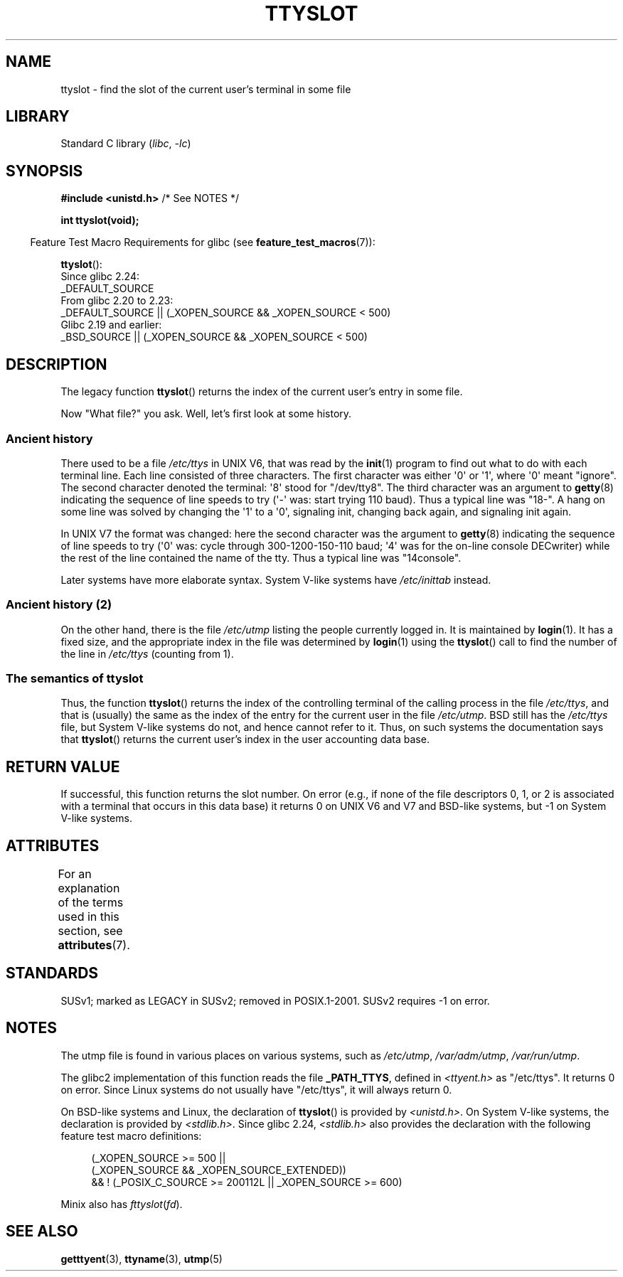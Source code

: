 .\" Copyright (C) 2002 Andries Brouwer <aeb@cwi.nl>
.\"
.\" SPDX-License-Identifier: Linux-man-pages-copyleft
.\"
.\" This replaces an earlier man page written by Walter Harms
.\" <walter.harms@informatik.uni-oldenburg.de>.
.\"
.TH TTYSLOT 3 2021-03-22 "Linux man-pages (unreleased)" "Linux Programmer's Manual"
.SH NAME
ttyslot \- find the slot of the current user's terminal in some file
.SH LIBRARY
Standard C library
.RI ( libc ", " \-lc )
.SH SYNOPSIS
.nf
.BR "#include <unistd.h>" "       /* See NOTES */"
.PP
.B "int ttyslot(void);"
.fi
.PP
.RS -4
Feature Test Macro Requirements for glibc (see
.BR feature_test_macros (7)):
.RE
.PP
.BR ttyslot ():
.nf
    Since glibc 2.24:
        _DEFAULT_SOURCE
    From glibc 2.20 to 2.23:
        _DEFAULT_SOURCE || (_XOPEN_SOURCE && _XOPEN_SOURCE < 500)
    Glibc 2.19 and earlier:
        _BSD_SOURCE || (_XOPEN_SOURCE && _XOPEN_SOURCE < 500)
.fi
.SH DESCRIPTION
The legacy function
.BR ttyslot ()
returns the index of the current user's entry in some file.
.PP
Now "What file?" you ask.
Well, let's first look at some history.
.SS Ancient history
There used to be a file
.I /etc/ttys
in UNIX\ V6, that was read by the
.BR init (1)
program to find out what to do with each terminal line.
Each line consisted of three characters.
The first character was either \(aq0\(aq or \(aq1\(aq,
where \(aq0\(aq meant "ignore".
The second character denoted the terminal: \(aq8\(aq stood for "/dev/tty8".
The third character was an argument to
.BR getty (8)
indicating the sequence of line speeds to try (\(aq\-\(aq was: start trying
110 baud).
Thus a typical line was "18\-".
A hang on some line was solved by changing the \(aq1\(aq to a \(aq0\(aq,
signaling init, changing back again, and signaling init again.
.PP
In UNIX\ V7 the format was changed: here the second character
was the argument to
.BR getty (8)
indicating the sequence of line speeds to try (\(aq0\(aq was: cycle through
300-1200-150-110 baud; \(aq4\(aq was for the on-line console DECwriter)
while the rest of the line contained the name of the tty.
Thus a typical line was "14console".
.PP
Later systems have more elaborate syntax.
System V-like systems have
.I /etc/inittab
instead.
.SS Ancient history (2)
On the other hand, there is the file
.I /etc/utmp
listing the people currently logged in.
It is maintained by
.BR login (1).
It has a fixed size, and the appropriate index in the file was
determined by
.BR login (1)
using the
.BR ttyslot ()
call to find the number of the line in
.I /etc/ttys
(counting from 1).
.SS The semantics of ttyslot
Thus, the function
.BR ttyslot ()
returns the index of the controlling terminal of the calling process
in the file
.IR /etc/ttys ,
and that is (usually) the same as the index of the entry for the
current user in the file
.IR /etc/utmp .
BSD still has the
.I /etc/ttys
file, but System V-like systems do not, and hence cannot refer to it.
Thus, on such systems the documentation says that
.BR ttyslot ()
returns the current user's index in the user accounting data base.
.SH RETURN VALUE
If successful, this function returns the slot number.
On error (e.g., if none of the file descriptors 0, 1, or 2 is
associated with a terminal that occurs in this data base)
it returns 0 on UNIX\ V6 and V7 and BSD-like systems,
but \-1 on System V-like systems.
.SH ATTRIBUTES
For an explanation of the terms used in this section, see
.BR attributes (7).
.ad l
.nh
.TS
allbox;
lbx lb lb
l l l.
Interface	Attribute	Value
T{
.BR ttyslot ()
T}	Thread safety	MT-Unsafe
.TE
.hy
.ad
.sp 1
.SH STANDARDS
SUSv1; marked as LEGACY in SUSv2; removed in POSIX.1-2001.
SUSv2 requires \-1 on error.
.SH NOTES
The utmp file is found in various places on various systems, such as
.IR /etc/utmp ,
.IR /var/adm/utmp ,
.IR /var/run/utmp .
.PP
The glibc2 implementation of this function reads the file
.BR _PATH_TTYS ,
defined in
.I <ttyent.h>
as "/etc/ttys".
It returns 0 on error.
Since Linux systems do not usually have "/etc/ttys", it will
always return 0.
.PP
On BSD-like systems and Linux, the declaration of
.BR ttyslot ()
is provided by
.IR <unistd.h> .
On System V-like systems, the declaration is provided by
.IR <stdlib.h> .
Since glibc 2.24,
.I <stdlib.h>
also provides the declaration with the following
feature test macro definitions:
.PP
.in +4n
.EX
(_XOPEN_SOURCE >= 500 ||
        (_XOPEN_SOURCE && _XOPEN_SOURCE_EXTENDED))
    && ! (_POSIX_C_SOURCE >= 200112L || _XOPEN_SOURCE >= 600)
.EE
.in
.PP
Minix also has
.IR fttyslot ( fd ).
.\" .SH HISTORY
.\" .BR ttyslot ()
.\" appeared in UNIX V7.
.SH SEE ALSO
.BR getttyent (3),
.BR ttyname (3),
.BR utmp (5)
